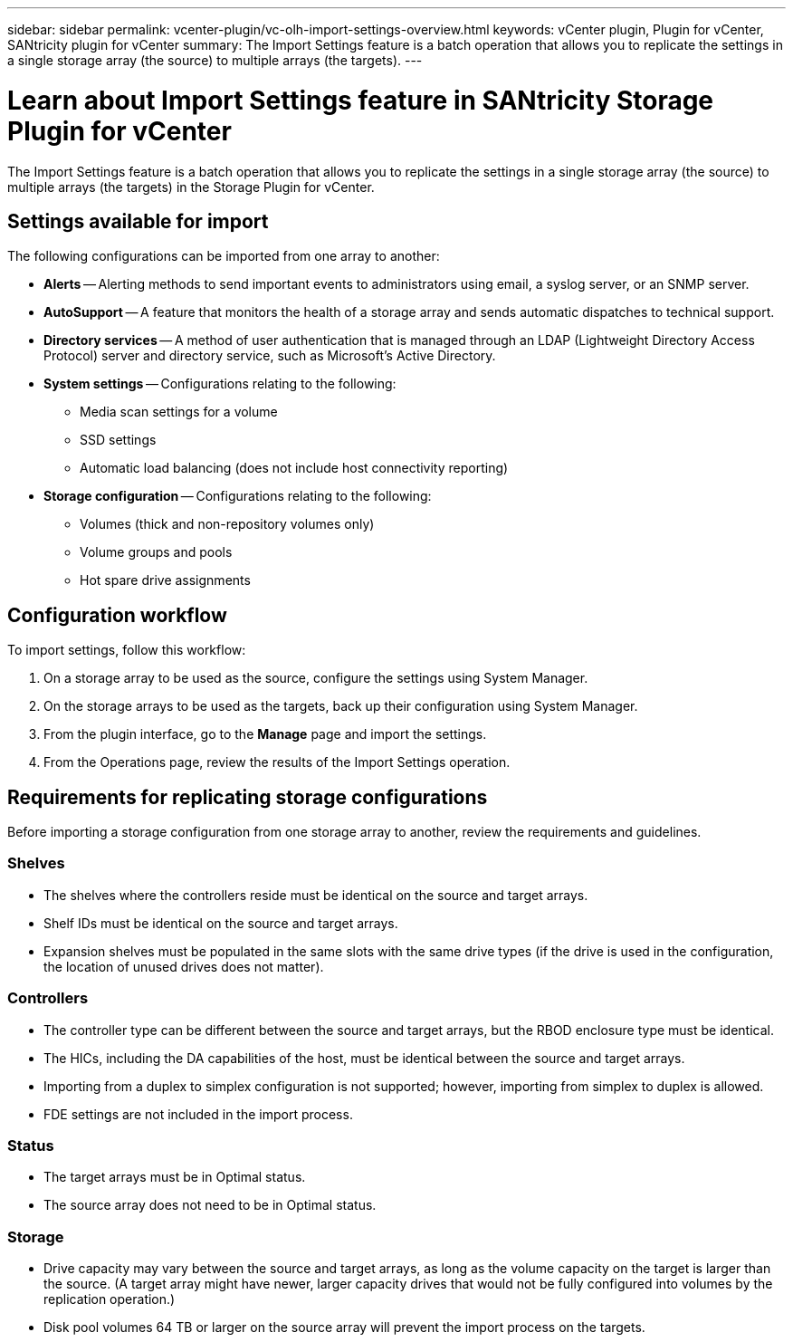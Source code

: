---
sidebar: sidebar
permalink: vcenter-plugin/vc-olh-import-settings-overview.html
keywords: vCenter plugin, Plugin for vCenter, SANtricity plugin for vCenter
summary: The Import Settings feature is a batch operation that allows you to replicate the settings in a single storage array (the source) to multiple arrays (the targets).
---

= Learn about Import Settings feature in SANtricity Storage Plugin for vCenter
:hardbreaks:
:nofooter:
:icons: font
:linkattrs:
:imagesdir: ../media/


[.lead]
The Import Settings feature is a batch operation that allows you to replicate the settings in a single storage array (the source) to multiple arrays (the targets) in the Storage Plugin for vCenter.

== Settings available for import

The following configurations can be imported from one array to another:

* *Alerts* -- Alerting methods to send important events to administrators using email, a syslog server, or an SNMP server.
* *AutoSupport* -- A feature that monitors the health of a storage array and sends automatic dispatches to technical support.
* *Directory services* -- A method of user authentication that is managed through an LDAP (Lightweight Directory Access Protocol) server and directory service, such as Microsoft's Active Directory.
* *System settings* -- Configurations relating to the following:
** Media scan settings for a volume
** SSD settings
** Automatic load balancing (does not include host connectivity reporting)
* *Storage configuration* -- Configurations relating to the following:
** Volumes (thick and non-repository volumes only)
** Volume groups and pools
** Hot spare drive assignments

== Configuration workflow

To import settings, follow this workflow:

. On a storage array to be used as the source, configure the settings using System Manager.
. On the storage arrays to be used as the targets, back up their configuration using System Manager.
. From the plugin interface, go to the *Manage* page and import the settings.
. From the Operations page, review the results of the Import Settings operation.

== Requirements for replicating storage configurations

Before importing a storage configuration from one storage array to another, review the requirements and guidelines.

=== Shelves

* The shelves where the controllers reside must be identical on the source and target arrays.
* Shelf IDs must be identical on the source and target arrays.
* Expansion shelves must be populated in the same slots with the same drive types (if the drive is used in the configuration, the location of unused drives does not matter).

=== Controllers

* The controller type can be different between the source and target arrays, but the RBOD enclosure type must be identical.
* The HICs, including the DA capabilities of the host, must be identical between the source and target arrays.
* Importing from a duplex to simplex configuration is not supported; however, importing from simplex to duplex is allowed.
* FDE settings are not included in the import process.

=== Status

* The target arrays must be in Optimal status.
* The source array does not need to be in Optimal status.

=== Storage

* Drive capacity may vary between the source and target arrays, as long as the volume capacity on the target is larger than the source. (A target array might have newer, larger capacity drives that would not be fully configured into volumes by the replication operation.)
* Disk pool volumes 64 TB or larger on the source array will prevent the import process on the targets.
